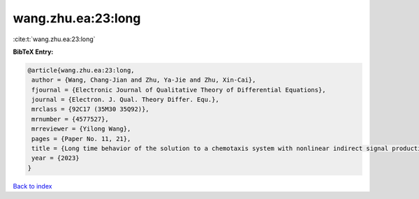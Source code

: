wang.zhu.ea:23:long
===================

:cite:t:`wang.zhu.ea:23:long`

**BibTeX Entry:**

.. code-block:: bibtex

   @article{wang.zhu.ea:23:long,
    author = {Wang, Chang-Jian and Zhu, Ya-Jie and Zhu, Xin-Cai},
    fjournal = {Electronic Journal of Qualitative Theory of Differential Equations},
    journal = {Electron. J. Qual. Theory Differ. Equ.},
    mrclass = {92C17 (35M30 35Q92)},
    mrnumber = {4577527},
    mrreviewer = {Yilong Wang},
    pages = {Paper No. 11, 21},
    title = {Long time behavior of the solution to a chemotaxis system with nonlinear indirect signal production and logistic source},
    year = {2023}
   }

`Back to index <../By-Cite-Keys.html>`_
